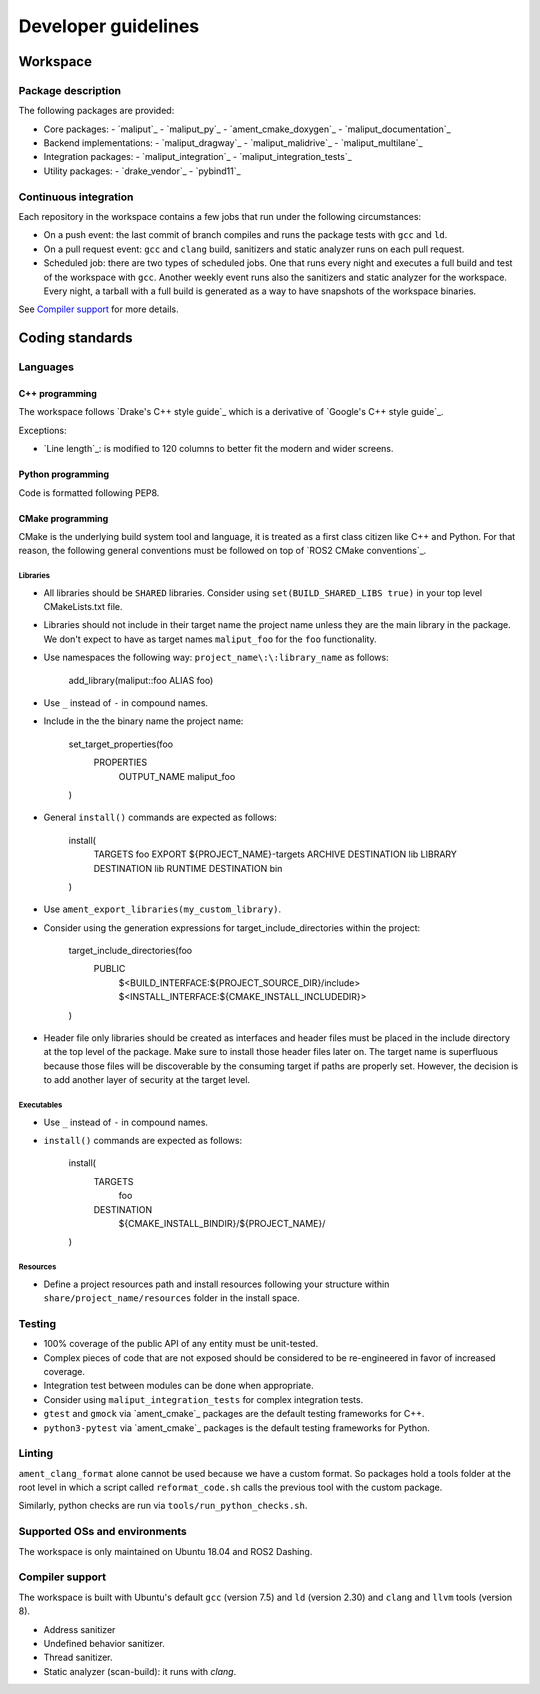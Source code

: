 ********************
Developer guidelines
********************

Workspace
=========

Package description
-------------------

The following packages are provided:

- Core packages:
  - `maliput`_
  - `maliput_py`_
  - `ament_cmake_doxygen`_
  - `maliput_documentation`_
- Backend implementations:
  - `maliput_dragway`_
  - `maliput_malidrive`_
  - `maliput_multilane`_
- Integration packages:
  - `maliput_integration`_
  - `maliput_integration_tests`_
- Utility packages:
  - `drake_vendor`_
  - `pybind11`_

.. _maliput:TODO
.. _maliput_py:TODO
.. _ament_cmake_doxygen:TODO
.. _maliput_documentation:TODO
.. _maliput_dragway:TODO
.. _maliput_malidrive:TODO
.. _maliput_multilane:TODO
.. _maliput_integration:TODO
.. _maliput_integration_tests:TODO
.. _drake_vendor:TODO
.. _pybind11:TODO

Continuous integration
----------------------

Each repository in the workspace contains a few jobs that run under the
following circumstances:

- On a push event: the last commit of branch compiles and runs the package
  tests with ``gcc`` and ``ld``.
- On a pull request event: ``gcc`` and ``clang`` build, sanitizers and static
  analyzer runs on each pull request.
- Scheduled job: there are two types of scheduled jobs. One that runs every
  night and executes a full build and test of the workspace with ``gcc``.
  Another weekly event runs also the sanitizers and static analyzer for the
  workspace. Every night, a tarball with a full build is generated as a way to
  have snapshots of the workspace binaries.

See `Compiler support`_ for more details.

Coding standards
================

Languages
---------

C++ programming
^^^^^^^^^^^^^^^

The workspace follows `Drake's C++ style guide`_ which is a derivative of
`Google's C++ style guide`_.

Exceptions:

- `Line length`_: is modified to 120 columns to better fit the modern and wider
  screens.

.. _Drake's C++ style guide:https://drake.mit.edu/styleguide/cppguide.html
.. _Google's C++ style guide:https://google.github.io/styleguide/cppguide.html
.. _Line length:https://drake.mit.edu/styleguide/cppguide.html#Line_Length


Python programming
^^^^^^^^^^^^^^^^^^

Code is formatted following PEP8.


CMake programming
^^^^^^^^^^^^^^^^^

CMake is the underlying build system tool and language, it is treated as a first
class citizen like C++ and Python. For that reason, the following general
conventions must be followed on top of `ROS2 CMake conventions`_.

.. _ROS2 CMake conventions:https://index.ros.org/doc/ros2/Contributing/Code-Style-Language-Versions/#cmake

Libraries
"""""""""

- All libraries should be ``SHARED`` libraries. Consider using
  ``set(BUILD_SHARED_LIBS true)`` in your top level CMakeLists.txt file.
- Libraries should not include in their target name the project name unless they
  are the main library in the package. We don't expect to have as target names
  ``maliput_foo`` for the ``foo`` functionality.
- Use namespaces the following way: ``project_name\:\:library_name`` as follows:

    add_library(maliput::foo ALIAS foo)

- Use ``_`` instead of ``-`` in compound names.
- Include in the  the binary name the project name:

    set_target_properties(foo
      PROPERTIES
        OUTPUT_NAME maliput_foo
    )

- General ``install()`` commands are expected as follows:


    install(
      TARGETS foo
      EXPORT ${PROJECT_NAME}-targets
      ARCHIVE DESTINATION lib
      LIBRARY DESTINATION lib
      RUNTIME DESTINATION bin
    )

- Use ``ament_export_libraries(my_custom_library)``.
- Consider using the generation expressions for target_include_directories
  within the project:

    target_include_directories(foo
      PUBLIC
        $<BUILD_INTERFACE:${PROJECT_SOURCE_DIR}/include>
        $<INSTALL_INTERFACE:${CMAKE_INSTALL_INCLUDEDIR}>
    )

- Header file only libraries should be created as interfaces and header files
  must be placed in the include directory at the top level of the package. Make
  sure to install those header files later on. The target name is superfluous
  because those files will be discoverable by the consuming target if paths are
  properly set. However, the decision is to add another layer of security at the
  target level.

Executables
"""""""""""

- Use ``_`` instead of ``-`` in compound names.
- ``install()`` commands are expected as follows:

    install(
      TARGETS
         foo
      DESTINATION
        ${CMAKE_INSTALL_BINDIR}/${PROJECT_NAME}/
    )

Resources
"""""""""

- Define a project resources path and install resources following your structure
  within ``share/project_name/resources`` folder in the install space.

Testing
-------

- 100% coverage of the public API of any entity must be unit-tested.
- Complex pieces of code that are not exposed should be considered to be
  re-engineered in favor of increased coverage.
- Integration test between modules can be done when appropriate.
- Consider using ``maliput_integration_tests`` for complex integration tests.
- ``gtest`` and ``gmock`` via `ament_cmake`_ packages are the default testing
  frameworks for C++.
- ``python3-pytest`` via `ament_cmake`_ packages is the default testing
  frameworks for Python.

.. _ament_cmake:https://github.com/ament/ament_cmake


Linting
-------

``ament_clang_format`` alone cannot be used because we have a custom format. So
packages hold a tools folder at the root level in which a script called
``reformat_code.sh`` calls the previous tool with the custom package.

Similarly, python checks are run via ``tools/run_python_checks.sh``.


Supported OSs and environments
------------------------------

The workspace is only maintained on Ubuntu 18.04 and ROS2 Dashing.

Compiler support
----------------

The workspace is built with Ubuntu's default ``gcc`` (version 7.5) and ``ld``
(version 2.30) and ``clang`` and ``llvm`` tools (version 8).

- Address sanitizer
- Undefined behavior sanitizer.
- Thread sanitizer.
- Static analyzer (scan-build): it runs with `clang`.
